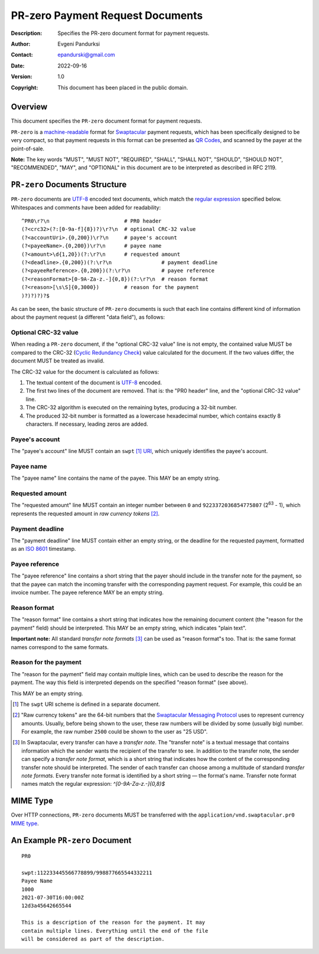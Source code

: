 +++++++++++++++++++++++++++++++++++++
PR-zero Payment Request Documents
+++++++++++++++++++++++++++++++++++++
:Description: Specifies the PR-zero document format for payment
              requests.
:Author: Evgeni Pandurksi
:Contact: epandurski@gmail.com
:Date: 2022-09-16
:Version: 1.0
:Copyright: This document has been placed in the public domain.


Overview
========

This document specifies the ``PR-zero`` document format for payment
requests.

``PR-zero`` is a `machine-readable`_ format for `Swaptacular`_ payment
requests, which has been specifically designed to be very compact, so
that payment requests in this format can be presented as `QR Codes`_,
and scanned by the payer at the point-of-sale.

**Note:** The key words "MUST", "MUST NOT", "REQUIRED", "SHALL",
"SHALL NOT", "SHOULD", "SHOULD NOT", "RECOMMENDED", "MAY", and
"OPTIONAL" in this document are to be interpreted as described in
RFC 2119.


``PR-zero`` Documents Structure
===============================

``PR-zero`` documents are `UTF-8`_ encoded text documents, which match
the `regular expression`_ specified below. Whitespaces and comments
have been added for readability::

  ^PR0\r?\n                        # PR0 header
  (?<crc32>(?:[0-9a-f]{8})?)\r?\n  # optional CRC-32 value
  (?<accountUri>.{0,200})\r?\n     # payee's account
  (?<payeeName>.{0,200})\r?\n      # payee name
  (?<amount>\d{1,20})(?:\r?\n      # requested amount
  (?<deadline>.{0,200})(?:\r?\n                # payment deadline
  (?<payeeReference>.{0,200})(?:\r?\n          # payee reference
  (?<reasonFormat>[0-9A-Za-z.-]{0,8})(?:\r?\n  # reason format
  (?<reason>[\s\S]{0,3000})        # reason for the payment
  )?)?)?)?$

As can be seen, the basic structure of ``PR-zero`` documents is such
that each line contains different kind of information about the
payment request (a different "data field"), as follows:


Optional CRC-32 value
---------------------

When reading a ``PR-zero`` document, if the "optional CRC-32 value"
line is not empty, the contained value MUST be compared to the CRC-32
(`Cyclic Redundancy Check`_) value calculated for the document. If the
two values differ, the document MUST be treated as invalid.

The CRC-32 value for the document is calculated as follows:

1. The textual content of the document is `UTF-8`_ encoded.

2. The first two lines of the document are removed. That is: the "PR0
   header" line, and the "optional CRC-32 value" line.

3. The CRC-32 algorithm is executed on the remaining bytes, producing
   a 32-bit number.

4. The produced 32-bit number is formatted as a lowercase hexadecimal
   number, which contains exactly 8 characters. If necessary, leading
   zeros are added.


Payee's account
---------------

The "payee's account" line MUST contain an ``swpt`` [#swpt-scheme]_
`URI`_, which uniquely identifies the payee's account.


Payee name
----------

The "payee name" line contains the name of the payee. This MAY be an
empty string.


Requested amount
----------------

The "requested amount" line MUST contain an integer number between
``0`` and ``9223372036854775807`` (|263| - 1), which represents the
requested amount in *raw currency tokens* [#smp-raw-tokens]_.

.. |263| replace:: 2\ :sup:`63`


Payment deadline
----------------

The "payment deadline" line MUST contain either an empty string, or
the deadline for the requested payment, formatted as an `ISO 8601`_
timestamp.


Payee reference
---------------

The "payee reference" line contains a short string that the payer
should include in the transfer note for the payment, so that the payee
can match the incoming transfer with the corresponding payment
request. For example, this could be an invoice number. The payee
reference MAY be an empty string.


Reason format
-------------

The "reason format" line contains a short string that indicates how
the remaining document content (the "reason for the payment" field)
should be interpreted. This MAY be an empty string, which indicates
"plain text".

**Important note:** All standard *transfer note formats* [#note-formats]_
can be used as "reason format"s too. That is: the same format names
correspond to the same formats.


Reason for the payment
----------------------

The "reason for the payment" field may contain multiple lines, which
can be used to describe the reason for the payment. The way this field
is interpreted depends on the specified "reason format" (see above).

This MAY be an empty string.


.. [#swpt-scheme] The ``swpt`` URI scheme is defined in a separate
  document.

.. [#smp-raw-tokens] "Raw currency tokens" are the 64-bit numbers that
  the `Swaptacular Messaging Protocol`_ uses to represent currency
  amounts. Usually, before being shown to the user, these raw numbers
  will be divided by some (usually big) number. For example, the raw
  number ``2500`` could be shown to the user as "25 USD".

.. [#note-formats] In Swaptacular, every transfer can have a *transfer
  note*. The "transfer note" is a textual message that contains
  information which the sender wants the recipient of the transfer to
  see. In addition to the transfer note, the sender can specify a
  *transfer note format*, which is a short string that indicates how
  the content of the corresponding transfer note should be
  interpreted. The sender of each transfer can choose among a
  multitude of standard *transfer note formats*. Every transfer note
  format is identified by a short string — the format's name.
  Transfer note format names match the regular expression:
  `^[0-9A-Za-z.-]{0,8}$`


MIME Type
=========

Over HTTP connections, ``PR-zero`` documents MUST be transferred with
the ``application/vnd.swaptacular.pr0`` `MIME type`_.


An Example ``PR-zero`` Document
===============================

::

  PR0

  swpt:112233445566778899/998877665544332211
  Payee Name
  1000
  2021-07-30T16:00:00Z
  12d3a45642665544

  This is a description of the reason for the payment. It may
  contain multiple lines. Everything until the end of the file
  will be considered as part of the description.
   

.. _Swaptacular: https://swaptacular.github.io/overview
.. _regular expression: https://en.wikipedia.org/wiki/Regular_expression
.. _machine-readable: https://en.wikipedia.org/wiki/Machine-readable_document
.. _UTF-8: https://en.wikipedia.org/wiki/UTF-8
.. _MIME Type: https://developer.mozilla.org/en-US/docs/Web/HTTP/Basics_of_HTTP/MIME_types
.. _Cyclic Redundancy Check: https://en.wikipedia.org/wiki/Cyclic_redundancy_check
.. _Swaptacular Messaging Protocol: https://swaptacular.org/public/docs/protocol.pdf
.. _URI: https://en.wikipedia.org/wiki/Uniform_Resource_Identifier
.. _ISO 8601: https://en.wikipedia.org/wiki/ISO_8601
.. _QR codes: https://en.wikipedia.org/wiki/QR_code
